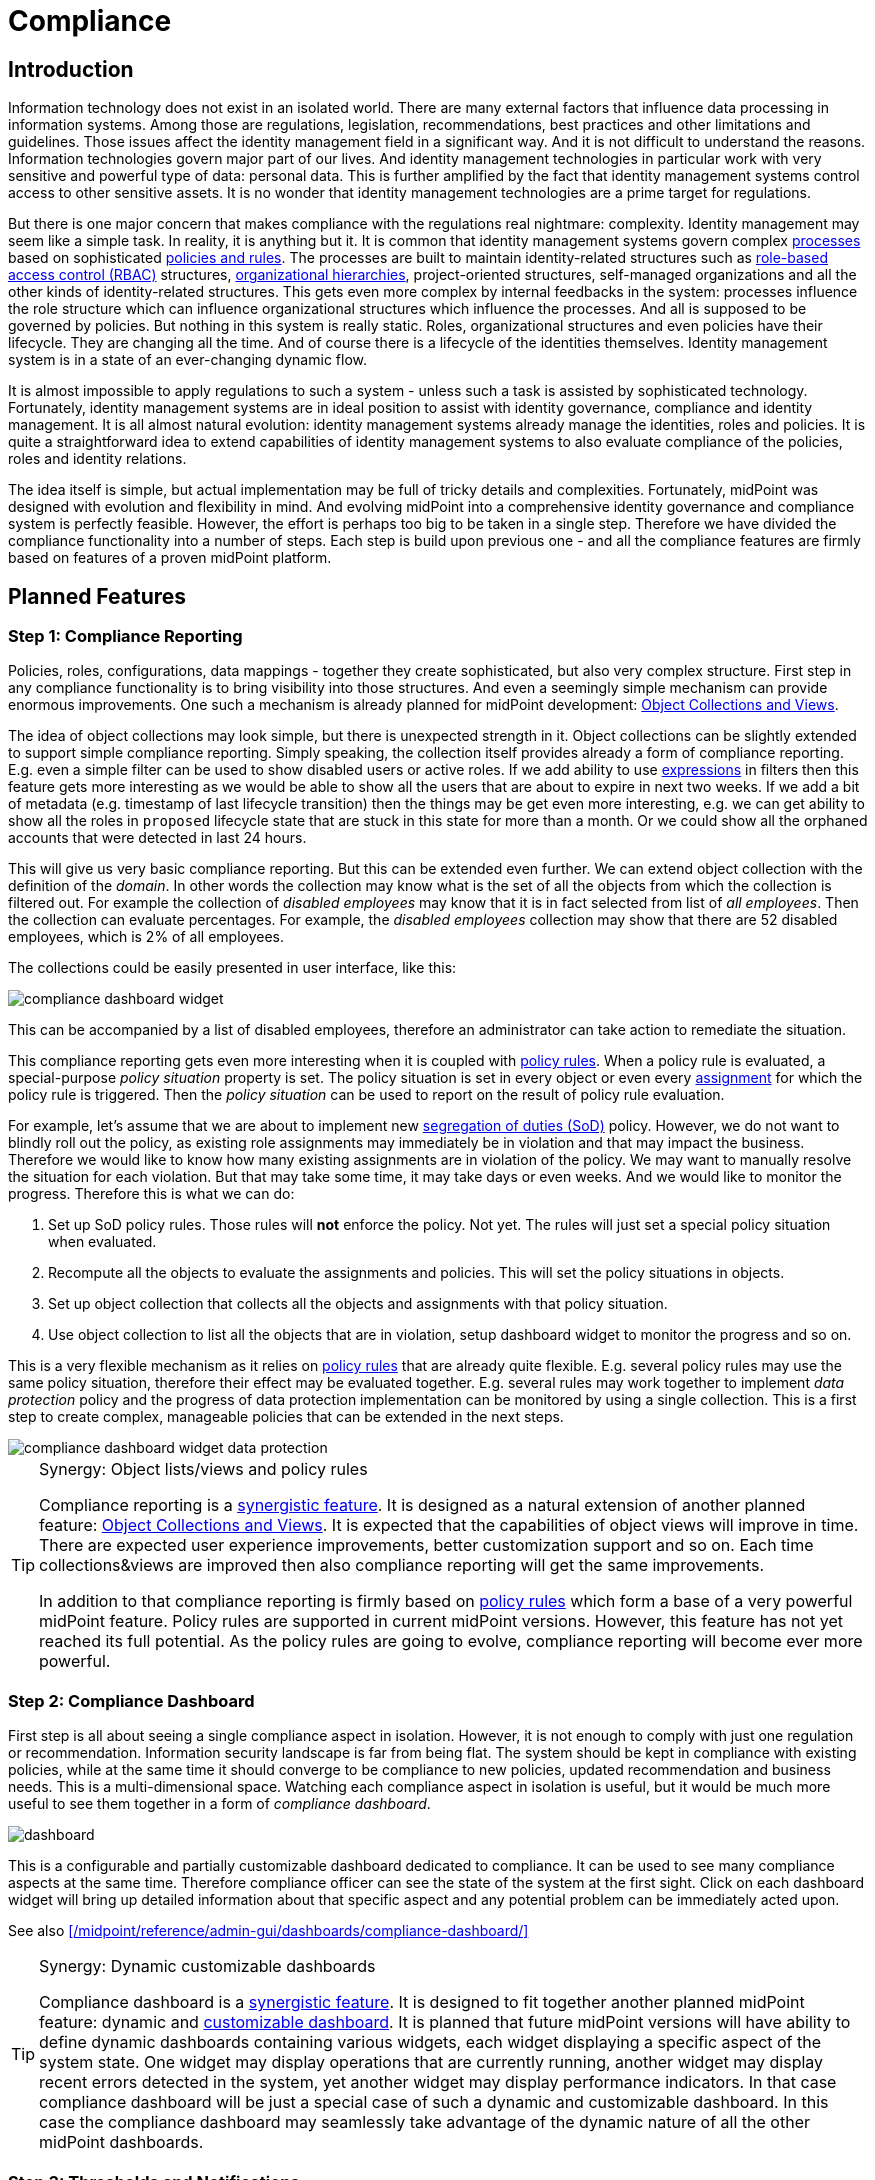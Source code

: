 = Compliance
:page-wiki-name: Compliance
:page-wiki-id: 26411433
:page-wiki-metadata-create-user: semancik
:page-wiki-metadata-create-date: 2018-08-24T16:15:29.694+02:00
:page-wiki-metadata-modify-user: semancik
:page-wiki-metadata-modify-date: 2019-10-14T10:08:58.435+02:00
:page-planned: true
:page-toc: top
:page-upkeep-status: orange

== Introduction

Information technology does not exist in an isolated world.
There are many external factors that influence data processing in information systems.
Among those are regulations, legislation, recommendations, best practices and other limitations and guidelines.
Those issues affect the identity management field in a significant way.
And it is not difficult to understand the reasons.
Information technologies govern major part of our lives.
And identity management technologies in particular work with very sensitive and powerful type of data: personal data.
This is further amplified by the fact that identity management systems control access to other sensitive assets.
It is no wonder that identity management technologies are a prime target for regulations.

But there is one major concern that makes compliance with the regulations real nightmare: complexity.
Identity management may seem like a simple task.
In reality, it is anything but it.
It is common that identity management systems govern complex xref:/midpoint/reference/cases/approval/[processes] based on sophisticated xref:/midpoint/reference/roles-policies/policies/policy-rules/[policies and rules].
The processes are built to maintain identity-related structures such as xref:/midpoint/reference/roles-policies/roles/rbac/[role-based access control (RBAC)] structures, xref:/midpoint/reference/org/organizational-structure/[organizational hierarchies], project-oriented structures, self-managed organizations and all the other kinds of identity-related structures.
This gets even more complex by internal feedbacks in the system: processes influence the role structure which can influence organizational structures which influence the processes.
And all is supposed to be governed by policies.
But nothing in this system is really static.
Roles, organizational structures and even policies have their lifecycle.
They are changing all the time.
And of course there is a lifecycle of the identities themselves.
Identity management system is in a state of an ever-changing dynamic flow.

It is almost impossible to apply regulations to such a system - unless such a task is assisted by sophisticated technology.
Fortunately, identity management systems are in ideal position to assist with identity governance, compliance and identity management.
It is all almost natural evolution: identity management systems already manage the identities, roles and policies.
It is quite a straightforward idea to extend capabilities of identity management systems to also evaluate compliance of the policies, roles and identity relations.

The idea itself is simple, but actual implementation may be full of tricky details and complexities.
Fortunately, midPoint was designed with evolution and flexibility in mind.
And evolving midPoint into a comprehensive identity governance and compliance system is perfectly feasible.
However, the effort is perhaps too big to be taken in a single step.
Therefore we have divided the compliance functionality into a number of steps.
Each step is build upon previous one - and all the compliance features are firmly based on features of a proven midPoint platform.

== Planned Features

=== Step 1: Compliance Reporting

Policies, roles, configurations, data mappings - together they create sophisticated, but also very complex structure.
First step in any compliance functionality is to bring visibility into those structures.
And even a seemingly simple mechanism can provide enormous improvements.
One such a mechanism is already planned for midPoint development: xref:/midpoint/reference/admin-gui/collections-views/[Object Collections and Views].

The idea of object collections may look simple, but there is unexpected strength in it.
Object collections can be slightly extended to support simple compliance reporting.
Simply speaking, the collection itself provides already a form of compliance reporting.
E.g. even a simple filter can be used to show disabled users or active roles.
If we add ability to use xref:/midpoint/reference/expressions/expressions/[expressions] in filters then this feature gets more interesting as we would be able to show all the users that are about to expire in next two weeks.
If we add a bit of metadata (e.g. timestamp of last lifecycle transition) then the things may be get even more interesting, e.g. we can get ability to show all the roles in `proposed` lifecycle state that are stuck in this state for more than a month.
Or we could show all the orphaned accounts that were detected in last 24 hours.

This will give us very basic compliance reporting.
But this can be extended even further.
We can extend object collection with the definition of the _domain_.
In other words the collection may know what is the set of all the objects from which the collection is filtered out.
For example the collection of _disabled employees_ may know that it is in fact selected from list of _all employees_.
Then the collection can evaluate percentages.
For example, the _disabled employees_ collection may show that there are 52 disabled employees, which is 2% of all employees.

The collections could be easily presented in user interface, like this:

image::compliance-dashboard-widget.png[]



This can be accompanied by a list of disabled employees, therefore an administrator can take action to remediate the situation.

This compliance reporting gets even more interesting when it is coupled with xref:/midpoint/reference/roles-policies/policies/policy-rules/[policy rules].
When a policy rule is evaluated, a special-purpose _policy situation_ property is set.
The policy situation is set in every object or even every xref:/midpoint/reference/roles-policies/roles/assignment/[assignment] for which the policy rule is triggered.
Then the _policy situation_ can be used to report on the result of policy rule evaluation.

For example, let's assume that we are about to implement new xref:/midpoint/reference/roles-policies/policies/segregation-of-duties/[segregation of duties (SoD)] policy.
However, we do not want to blindly roll out the policy, as existing role assignments may immediately be in violation and that may impact the business.
Therefore we would like to know how many existing assignments are in violation of the policy.
We may want to manually resolve the situation for each violation.
But that may take some time, it may take days or even weeks.
And we would like to monitor the progress.
Therefore this is what we can do:

. Set up SoD policy rules.
Those rules will *not* enforce the policy.
Not yet.
The rules will just set a special policy situation when evaluated.

. Recompute all the objects to evaluate the assignments and policies.
This will set the policy situations in objects.

. Set up object collection that collects all the objects and assignments with that policy situation.

. Use object collection to list all the objects that are in violation, setup dashboard widget to monitor the progress and so on.

This is a very flexible mechanism as it relies on xref:/midpoint/reference/roles-policies/policies/policy-rules/[policy rules] that are already quite flexible.
E.g. several policy rules may use the same policy situation, therefore their effect may be evaluated together.
E.g. several rules may work together to implement _data protection_ policy and the progress of data protection implementation can be monitored by using a single collection.
This is a first step to create complex, manageable policies that can be extended in the next steps.

image::compliance-dashboard-widget-data-protection.png[]

[TIP]
.Synergy: Object lists/views and policy rules
====
Compliance reporting is a xref:/midpoint/features/synergy/[synergistic feature].
It is designed as a natural extension of another planned feature:
xref:/midpoint/reference/admin-gui/collections-views/[Object Collections and Views].
It is expected that the capabilities of object views will improve in time.
There are expected user experience improvements, better customization support and so on.
Each time collections&views are improved then also compliance reporting will get the same improvements.

In addition to that compliance reporting is firmly based on xref:/midpoint/reference/roles-policies/policies/policy-rules/[policy rules] which form a base of a very powerful midPoint feature.
Policy rules are supported in current midPoint versions.
However, this feature has not yet reached its full potential.
As the policy rules are going to evolve, compliance reporting will become ever more powerful.

====

=== Step 2: Compliance Dashboard

First step is all about seeing a single compliance aspect in isolation.
However, it is not enough to comply with just one regulation or recommendation.
Information security landscape is far from being flat.
The system should be kept in compliance with existing policies, while at the same time it should converge to be compliance to new policies, updated recommendation and business needs.
This is a multi-dimensional space.
Watching each compliance aspect in isolation is useful, but it would be much more useful to see them together in a form of _compliance dashboard_.

image::dashboard.png[]



This is a configurable and partially customizable dashboard dedicated to compliance.
It can be used to see many compliance aspects at the same time.
Therefore compliance officer can see the state of the system at the first sight.
Click on each dashboard widget will bring up detailed information about that specific aspect and any potential problem can be immediately acted upon.

See also xref:/midpoint/reference/admin-gui/dashboards/compliance-dashboard/[]

[TIP]
.Synergy: Dynamic customizable dashboards
====
Compliance dashboard is a xref:/midpoint/features/synergy/[synergistic feature].
It is designed to fit together another planned midPoint feature: dynamic and xref:/midpoint/reference/admin-gui/dashboards/[customizable dashboard].
It is planned that future midPoint versions will have ability to define dynamic dashboards containing various widgets, each widget displaying a specific aspect of the system state.
One widget may display operations that are currently running, another widget may display recent errors detected in the system, yet another widget may display performance indicators.
In that case compliance dashboard will be just a special case of such a dynamic and customizable dashboard.
In this case the compliance dashboard may seamlessly take advantage of the dynamic nature of all the other midPoint dashboards.

====

=== Step 3: Thresholds and Notifications

Data collection, analysis and metrics are undoubtedly important.
But the metrics themselves will not make anyone compliant.
It is an appropriate action taken at appropriate moment that at the very heart of compliance.
But an administrator must know that something is wrong before he can take the action.
Dashboards are an excellent tool to get an overview.
But administrators have better things to do than to sit all day in front of a screen and watch the dashboards.
Therefore it is very important that midPoint notifies administrators in case that things go really wrong.

However, midPoint needs to know what "really wrong" means.
We probably do not want to wake up an administrator in the middle of the night just because we have discovered an old disabled account.
That can surely wait for the morning.
But if there is an active orphaned account with superuser privileges - that may require immediate attention.
What we need here is definition of conditions and thresholds that can describe various compliance situations.
Action can then be associated with such situations.
Mild violation could only change the color of associated dashboard widget.
More serious violation could send out mail notification.
And severe violation could raise a red alert.

Existing midPoint notification system can be reused and extended to send out the notifications.
This may include mail notifications, mobile text messages (SMS) or any similar system.

=== Step 4: Compliance and Synchronization

Many compliance metrics are focused on roles, policies, organizations or other objects that are stored inside midPoint.
And one can go quite a long way towards compliance by using this approach.
But ultimately, it is not the policy that really matters.
It is the reality.
The policy and the user data may indicate that everything is in order.
But midPoint has a strong connection with reality.
xref:/midpoint/reference/synchronization/introduction/[Synchronization] takes place almost all the time.
And if we look around it is just a question of time when we discover something that is not all right.
MidPoint can discover an orphaned account.
Or we can discover that a crucial account that should be there was deleted.
Or maybe this particular account has superuser privileges, but it does not any role that would justify that.

Some such situations are handled automatically by xref:/midpoint/reference/synchronization/introduction/[synchronization] mechanism.
Mappings can be used to correct attributes and privileges that are wrong.
Privileges can be automatically revoked, accounts may be disabled.
But midPoint relies on input data to make correct computation and they may be wrong or outdated.
Therefore that particular account really needs superuser privileges, we just do not know about it.
And it may not be the brightest idea to act blindly.
This may be emergency situation and the privileges may be needed for disaster recovery purposes.
Removing the privileges automatically or disabling an account may make the disaster significantly worse.
Therefore it may be wiser to notify the administrator and ask for a decision.

This is in fact yet another part of compliance mechanisms.
MidPoint synchronization routines discover policy violation - an object which does not comply with a policy.
But instead of taking immediate action we will just record the incident - and maybe notify the administrators.
The administrators can then take any action they deem appropriate in that specific situation.

MidPoint synchronization mechanisms were designed for extensibility.
Therefore we can extend the set of synchronization actions to include compliance-related actions such as notification.
We can also simply mark the violating xref:/midpoint/reference/resources/shadow/[shadow object] with a specific policy situation marker.
Therefore such object will be seen in compliance dashboards and an administrator can take manual action to remediate the situation.

Some situations are easy to detect by synchronization, for example new account or missing account.
Those are big event that are "granular" enough to be detected at this stage.
But there are more subtle situations that are more difficult to detect.
Maybe an attribute values is wrong.
Maybe the account is member of a group where it should not belong.
Those events cannot be easily detected by synchronization which works with quite rough-grain events.
But there are fine-grain in midPoint: recomputation of attributes values, application of roles, attribute-level reconciliation, processing of xref:/midpoint/reference/resources/entitlements/[entitlements] and so on.
Those mechanisms can detect violations at a very fine level.
However, the only action that midPoint cat take now is to fix the situation by automatically correcting the values.
But this can be improved.
There may be reactions that are similar to the synchronization reactions.
But this kind of reactions may work on a much finer level.
They can just record the situation and wait for manual action.
Or they can do something even smarter - which leads us to xref:/midpoint/features/planned/remediation/[remediation].

=== Step 5: Scheduled and Printable Compliance Reports

Most organizations are perfectly fine with compliance dashboard and on-line compliance reports.
But some organizations require more formalities.
Maybe a pretty, human-readable and printable report on the progress of data protection compliance is needed to be sent out every week.

MidPoint already has xref:/midpoint/reference/misc/reports/[reporting features] that can be used to create similar reports.
However, reusability of current reporting features for the purposes of compliance reporting is quite limited.
It is possible, but it is very likely that a heavy customization of the reporting mechanism may be needed to create nice compliance report.
But this can be improved.
We can create reporting templates that are tailored especially for the purposes of compliance reporting.
This is likely to require new functions in midPoint reporting components, but those functions can be created.
MidPoint should be fully capable of creating camera-ready printable compliance reports.

=== Follow up: Remediation

Compliance features are without any doubt necessary.
And they will make an excellent extension of existing midPoint features.
But we do not plan to stop there.
Compliance features can be used to find policy violations and to act on them to remediate the situation.
However, such actions may still not be entirely easy to do manually without any assistance.
Fortunately, midPoint could provide such assistance.
We plan to implement features that could significantly improve xref:/midpoint/features/planned/remediation/[remediation] process.
We consider this to be a natural extension of compliance features.

Please see xref:/midpoint/features/planned/remediation/[Remediation] page for more details.

== See Also

* xref:/midpoint/reference/admin-gui/collections-views/[Object Collections and Views]

* xref:/midpoint/reference/roles-policies/policies/policy-rules/[Policy Rules]

* xref:/midpoint/reference/synchronization/introduction/[Synchronization]

* xref:/midpoint/features/planned/remediation/[Remediation]